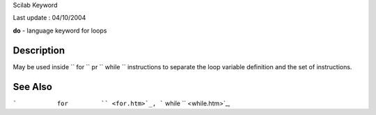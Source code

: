 Scilab Keyword

Last update : 04/10/2004

**do** - language keyword for loops

Description
~~~~~~~~~~~

May be used inside ``         for       `` pr ``         while       ``
instructions to separate the loop variable definition and the set of
instructions.

See Also
~~~~~~~~

```           for         `` <for.htm>`_,
```           while         `` <while.htm>`_,
